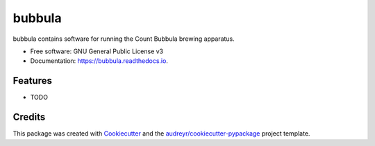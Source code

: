 =======
bubbula
=======


.. image:: https://img.shields.io/pypi/v/bubbula.svg
        :target: https://pypi.python.org/pypi/bubbula

.. image:: https://img.shields.io/travis/wedavey/bubbula.svg
        :target: https://travis-ci.org/wedavey/bubbula

.. image:: https://readthedocs.org/projects/bubbula/badge/?version=latest
        :target: https://bubbula.readthedocs.io/en/latest/?badge=latest
        :alt: Documentation Status




bubbula contains software for running the Count Bubbula brewing apparatus.


* Free software: GNU General Public License v3
* Documentation: https://bubbula.readthedocs.io.


Features
--------

* TODO

Credits
-------

This package was created with Cookiecutter_ and the `audreyr/cookiecutter-pypackage`_ project template.

.. _Cookiecutter: https://github.com/audreyr/cookiecutter
.. _`audreyr/cookiecutter-pypackage`: https://github.com/audreyr/cookiecutter-pypackage
